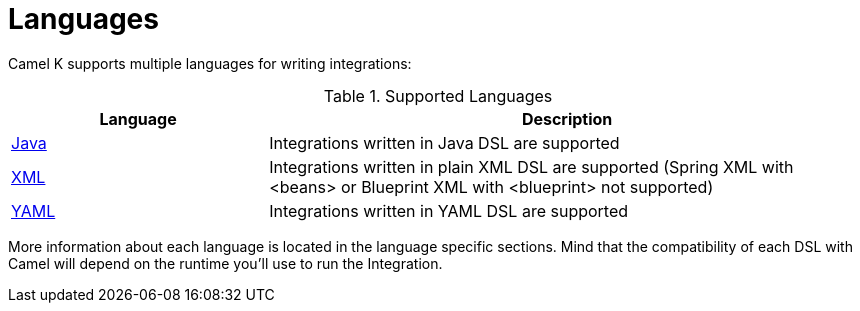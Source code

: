 [[languages]]
= Languages

Camel K supports multiple languages for writing integrations:

.Supported Languages
[options="header"]
[cols="30%,70%"]
|=======================
| Language			| Description
| xref:languages/java.adoc[Java]                | Integrations written in Java DSL are supported
| xref:languages/xml.adoc[XML]                  | Integrations written in plain XML DSL are supported (Spring XML with <beans> or Blueprint XML with <blueprint> not supported)
| xref:languages/yaml.adoc[YAML]                | Integrations written in YAML DSL are supported
|=======================

More information about each language is located in the language specific sections. Mind that the compatibility of each DSL with Camel will depend on the runtime you'll use to run the Integration.
